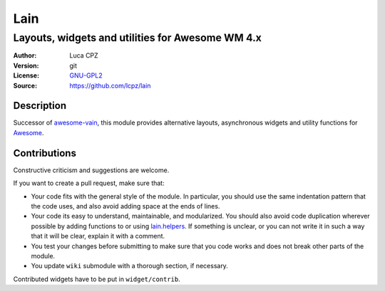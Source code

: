Lain
====

-------------------------------------------------
Layouts, widgets and utilities for Awesome WM 4.x
-------------------------------------------------

:Author: Luca CPZ
:Version: git
:License: GNU-GPL2_
:Source: https://github.com/lcpz/lain

Description
-----------

Successor of awesome-vain_, this module provides alternative layouts, asynchronous widgets and utility functions for Awesome_.

Contributions
-------------

Constructive criticism and suggestions are welcome.

If you want to create a pull request, make sure that:

- Your code fits with the general style of the module. In particular, you should use the same indentation pattern that the code uses, and also avoid adding space at the ends of lines.

- Your code its easy to understand, maintainable, and modularized. You should also avoid code duplication wherever possible by adding functions to or using lain.helpers_. If something is unclear, or you can not write it in such a way that it will be clear, explain it with a comment.

- You test your changes before submitting to make sure that you code works and does not break other parts of the module.

- You update ``wiki`` submodule with a thorough section, if necessary.

Contributed widgets have to be put in ``widget/contrib``.

.. _GNU-GPL2: http://www.gnu.org/licenses/gpl-2.0.html
.. _awesome-vain: https://github.com/vain/awesome-vain
.. _Awesome: https://github.com/awesomeWM/awesome
.. _lain.helpers: https://github.com/lcpz/lain/blob/master/helpers.lua
